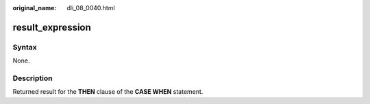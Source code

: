 :original_name: dli_08_0040.html

.. _dli_08_0040:

result_expression
=================

Syntax
------

None.

Description
-----------

Returned result for the **THEN** clause of the **CASE WHEN** statement.
